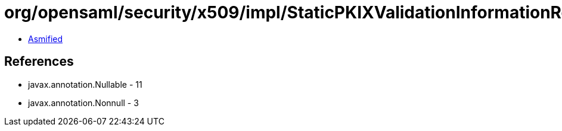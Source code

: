 = org/opensaml/security/x509/impl/StaticPKIXValidationInformationResolver.class

 - link:StaticPKIXValidationInformationResolver-asmified.java[Asmified]

== References

 - javax.annotation.Nullable - 11
 - javax.annotation.Nonnull - 3
